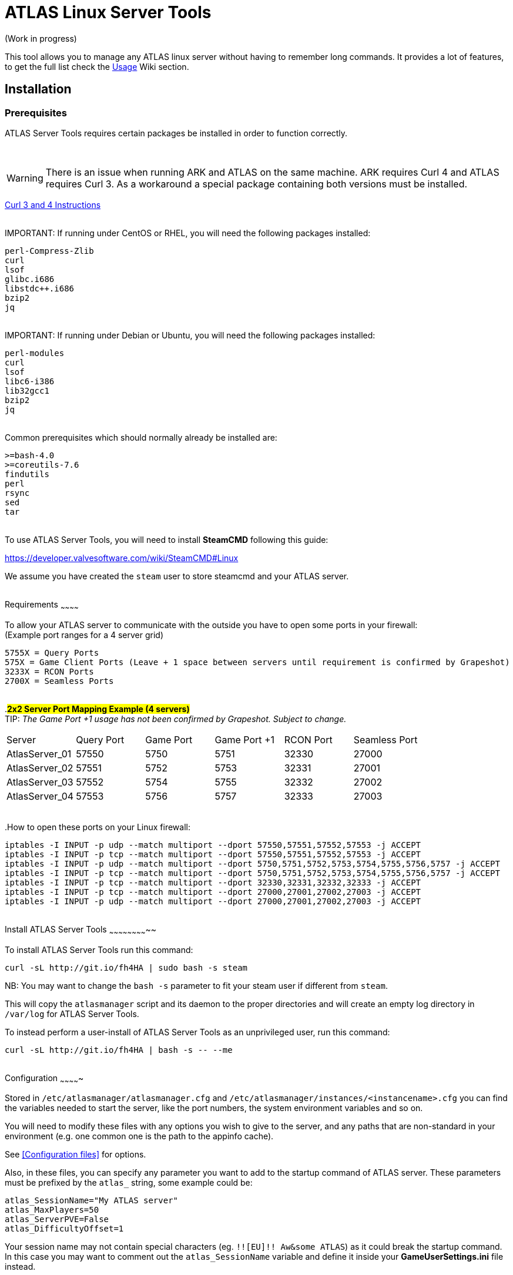 = ATLAS Linux Server Tools

(Work in progress)

This tool allows you to manage any ATLAS linux server without having to remember long commands.
It provides a lot of features, to get the full list check the https://github.com/BoiseComputer/atlas-server-tools/wiki/Command-Line-Usage[Usage] Wiki section.

Installation
------------

Prerequisites
~~~~~~~~~~~~~

ATLAS Server Tools requires certain packages be installed in order to function correctly.

{empty} +

WARNING: There is an issue when running ARK and ATLAS on the same machine. ARK requires Curl 4 and ATLAS requires Curl 3. As a workaround a special package containing both versions must be installed. +

https://launchpad.net/~xapienz/+archive/ubuntu/curl34[Curl 3 and 4 Instructions]

{empty} +
IMPORTANT: If running under CentOS or RHEL, you will need the following packages installed:

```
perl-Compress-Zlib
curl
lsof
glibc.i686
libstdc++.i686
bzip2
jq
```
{empty} +
IMPORTANT: If running under Debian or Ubuntu, you will need the following packages installed:

```
perl-modules
curl
lsof
libc6-i386
lib32gcc1
bzip2
jq
```
{empty} +
Common prerequisites which should normally already be installed are:
```
>=bash-4.0
>=coreutils-7.6
findutils
perl
rsync
sed
tar
```
{empty} +
To use ATLAS Server Tools, you will need to install **SteamCMD** following this guide:

https://developer.valvesoftware.com/wiki/SteamCMD#Linux

We assume you have created the `steam` user to store steamcmd and your ATLAS server.

{empty} +
Requirements
~~~~~~~~~~~~

To allow your ATLAS server to communicate with the outside you have to open some ports in your firewall: +
(Example port ranges for a 4 server grid)
```
5755X = Query Ports
575X = Game Client Ports (Leave + 1 space between servers until requirement is confirmed by Grapeshot)
3233X = RCON Ports
2700X = Seamless Ports
```

{empty} +
.#*2x2 Server Port Mapping Example (4 servers)*# +
TIP: _The Game Port +1 usage has not been confirmed by Grapeshot. Subject to change._

|====
|Server |Query Port|Game Port|Game Port +1|RCON Port| Seamless Port
|AtlasServer_01|57550|5750|5751|32330|27000
|AtlasServer_02|57551|5752|5753|32331|27001
|AtlasServer_03|57552|5754|5755|32332|27002
|AtlasServer_04|57553|5756|5757|32333|27003
|====

{empty} +
.How to open these ports on your Linux firewall:
```sh
iptables -I INPUT -p udp --match multiport --dport 57550,57551,57552,57553 -j ACCEPT
iptables -I INPUT -p tcp --match multiport --dport 57550,57551,57552,57553 -j ACCEPT
iptables -I INPUT -p udp --match multiport --dport 5750,5751,5752,5753,5754,5755,5756,5757 -j ACCEPT
iptables -I INPUT -p tcp --match multiport --dport 5750,5751,5752,5753,5754,5755,5756,5757 -j ACCEPT
iptables -I INPUT -p tcp --match multiport --dport 32330,32331,32332,32333 -j ACCEPT
iptables -I INPUT -p tcp --match multiport --dport 27000,27001,27002,27003 -j ACCEPT
iptables -I INPUT -p udp --match multiport --dport 27000,27001,27002,27003 -j ACCEPT
```

{empty} +
Install ATLAS Server Tools
~~~~~~~~~~~~~~~~~~~~~~~~~~

To install ATLAS Server Tools run this command:

[source,sh]
curl -sL http://git.io/fh4HA | sudo bash -s steam

NB: You may want to change the `bash -s` parameter to fit your steam user if different from `steam`.

This will copy the `atlasmanager` script and its daemon to the proper directories and will create an empty log directory in `/var/log` for ATLAS Server Tools.

To instead perform a user-install of ATLAS Server Tools as an unprivileged user, run this command:

[source,sh]
curl -sL http://git.io/fh4HA | bash -s -- --me

{empty} +
Configuration
~~~~~~~~~~~~~

Stored in `/etc/atlasmanager/atlasmanager.cfg` and `/etc/atlasmanager/instances/<instancename>.cfg` you can find the variables needed to start the server, like the port numbers, the system environment variables and so on.

You will need to modify these files with any options you wish to give to the server, and any
paths that are non-standard in your environment (e.g. one common one is the path to the appinfo cache).

See <<Configuration files>> for options.

Also, in these files, you can specify any parameter you want to add to the startup command of ATLAS server.
These parameters must be prefixed by the `atlas_` string, some example could be:

[source,sh]
atlas_SessionName="My ATLAS server"
atlas_MaxPlayers=50
atlas_ServerPVE=False
atlas_DifficultyOffset=1

Your session name may not contain special characters (eg. `!![EU]!! Aw&some ATLAS`) as it could break the startup command.
In this case you may want to comment out the `atlas_SessionName` variable and define it inside your **GameUserSettings.ini** file instead.

To specify an option without an argument (e.g. `bRawSockets`), specify an empty argument (e.g. `atlas_bRawSockets=""`).

To specify a dash-option without an argument (e.g. `-log`), add the option="" prefixed with `atlasflag_` (e.g. `atlasflag_log=""`).

To specify a dash-option with an argument (e.g. `-StructureDestructionTag=DestroySwampSnowStructures`), add the option=value prefixed with `atlasopt_` (e.g. `atlasopt_StructureDestructionTag=DestroySwampSnowStructures`).

You can override or add variables for a specific system user creating a file called `.atlasmanager.cfg` in the home directory of the system user.

Each server instance must have its own set of ports.
These ports are specified using the `atlas_Port`, `atlas_QueryPort` and `atlas_RCONPort` settings in the instance configuration.
If the QueryPort or Port settings are shared between multiple instances, then the server will often either crash or hang
without being able to be queried.
If the RCONPort setting is shared between multiple instances, the server will hang at 0/0 players.

See https://github.com/BoiseComputer/atlas-server-tools/wiki/Configuration-Files[Configuration Files] Wiki for more options.

{empty} +
Install ATLAS Server
~~~~~~~~~~~~~~~~~~~~

To install ATLAS Server just run this command as normal user:

[source,sh]
atlasmanager install
